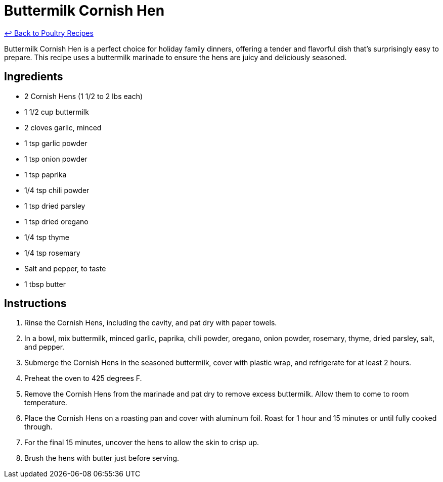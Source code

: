 = Buttermilk Cornish Hen

link:./README.me[&larrhk; Back to Poultry Recipes]

Buttermilk Cornish Hen is a perfect choice for holiday family dinners, offering a tender and flavorful dish that's surprisingly easy to prepare. This recipe uses a buttermilk marinade to ensure the hens are juicy and deliciously seasoned.

== Ingredients
* 2 Cornish Hens (1 1/2 to 2 lbs each)
* 1 1/2 cup buttermilk
* 2 cloves garlic, minced
* 1 tsp garlic powder
* 1 tsp onion powder
* 1 tsp paprika
* 1/4 tsp chili powder
* 1 tsp dried parsley
* 1 tsp dried oregano
* 1/4 tsp thyme
* 1/4 tsp rosemary
* Salt and pepper, to taste
* 1 tbsp butter

== Instructions
. Rinse the Cornish Hens, including the cavity, and pat dry with paper towels.
. In a bowl, mix buttermilk, minced garlic, paprika, chili powder, oregano, onion powder, rosemary, thyme, dried parsley, salt, and pepper.
. Submerge the Cornish Hens in the seasoned buttermilk, cover with plastic wrap, and refrigerate for at least 2 hours.
. Preheat the oven to 425 degrees F.
. Remove the Cornish Hens from the marinade and pat dry to remove excess buttermilk. Allow them to come to room temperature.
. Place the Cornish Hens on a roasting pan and cover with aluminum foil. Roast for 1 hour and 15 minutes or until fully cooked through.
. For the final 15 minutes, uncover the hens to allow the skin to crisp up.
. Brush the hens with butter just before serving.
